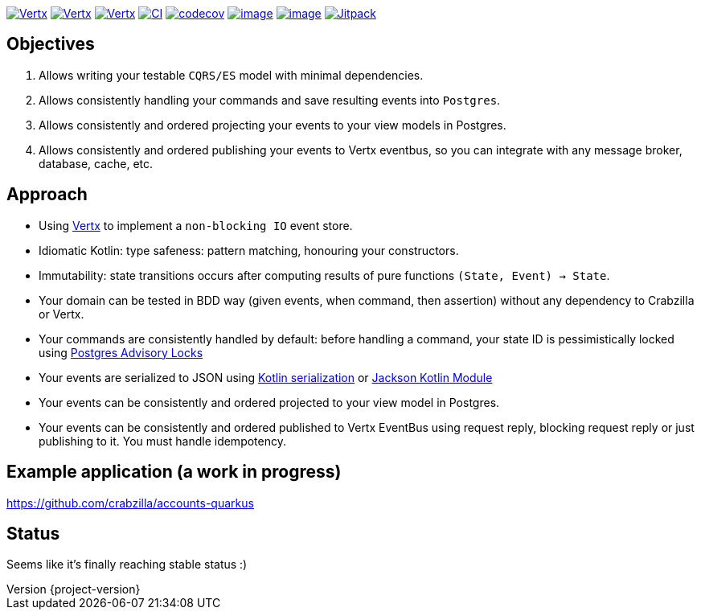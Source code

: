 :sourcedir: src/main/java
:source-highlighter: highlightjs
:highlightjsdir: highlight
:highlightjs-theme: rainbow
:revnumber: {project-version}
:example-caption!:
ifndef::imagesdir[:imagesdir: images]
ifndef::sourcedir[:sourcedir: ../../main/java]
:toclevels: 4


https://www.oracle.com/java/[image:https://img.shields.io/badge/Java-11-purple.svg[Vertx]]
https://kotlinlang.org/[image:https://img.shields.io/badge/Kotlin-1.6.20-purple.svg[Vertx]]
https://vertx.io[image:https://img.shields.io/badge/vert.x-4.2.7-purple.svg[Vertx]]
https://github.com/crabzilla/crabzilla/actions/workflows/blank.yml[image:https://github.com/crabzilla/crabzilla/actions/workflows/blank.yml/badge.svg[CI]]
https://codecov.io/gh/crabzilla/crabzilla[image:https://codecov.io/gh/crabzilla/crabzilla/branch/main/graph/badge.svg[codecov]]
https://frontend.code-inspector.com/public/project/24241/crabzilla/dashboard[image:https://api.codiga.io/project/24241/score/svg[image]]
https://frontend.code-inspector.com/public/project/24241/crabzilla/dashboard[image:https://api.codiga.io/project/24241/status/svg[image]]
https://jitpack.io/#io.github.crabzilla/crabzilla[image:https://jitpack.io/v/io.github.crabzilla/crabzilla.svg[Jitpack]]

== Objectives

. Allows writing your testable `CQRS/ES` model with minimal dependencies.
. Allows consistently handling your commands and save resulting events into `Postgres`.
. Allows consistently and ordered projecting your events to your view models in Postgres.
. Allows consistently and ordered publishing your events to Vertx eventbus, so you can integrate with any message broker, database, cache, etc.

== Approach

* Using https://vertx.io/docs/vertx-pg-client/java/[Vertx] to implement a `non-blocking IO` event store.
* Idiomatic Kotlin: type safeness: pattern matching, honouring your constructors.
* Immutability: state transitions occurs after computing results of pure functions `(State, Event) -> State`.
* Your domain can be tested in BDD way (given events, when command, then assertion) without any dependency to Crabzilla or Vertx.
* Your commands are consistently handled by default: before handling a command, your state ID is pessimistically locked using https://www.postgresql.org/docs/14/explicit-locking.html#ADVISORY-LOCKS[Postgres Advisory Locks]
* Your events are serialized to JSON using https://kotlinlang.org/docs/serialization.html[Kotlin serialization] or https://github.com/FasterXML/jackson-module-kotlin[Jackson Kotlin Module]
* Your events can be consistently and ordered projected to your view model in Postgres.
* Your events can be consistently and ordered published to Vertx EventBus using request reply, blocking request reply or just publishing to it. You must handle idempotency.

== Example application (a work in progress)

https://github.com/crabzilla/accounts-quarkus

== Status

Seems like it's finally reaching stable status :)
